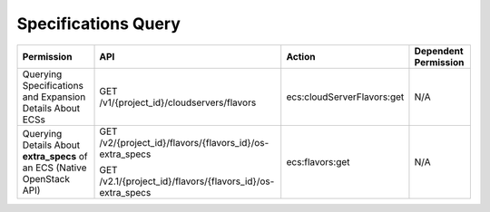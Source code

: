 .. _en-us_topic_0103071522:

Specifications Query
====================

+-------------------------------------------------------------------------+------------------------------------------------------------+----------------------------+----------------------+
| Permission                                                              | API                                                        | Action                     | Dependent Permission |
+=========================================================================+============================================================+============================+======================+
| Querying Specifications and Expansion Details About ECSs                | GET /v1/{project_id}/cloudservers/flavors                  | ecs:cloudServerFlavors:get | N/A                  |
+-------------------------------------------------------------------------+------------------------------------------------------------+----------------------------+----------------------+
| Querying Details About **extra_specs** of an ECS (Native OpenStack API) | GET /v2/{project_id}/flavors/{flavors_id}/os-extra_specs   | ecs:flavors:get            | N/A                  |
|                                                                         |                                                            |                            |                      |
|                                                                         | GET /v2.1/{project_id}/flavors/{flavors_id}/os-extra_specs |                            |                      |
+-------------------------------------------------------------------------+------------------------------------------------------------+----------------------------+----------------------+
